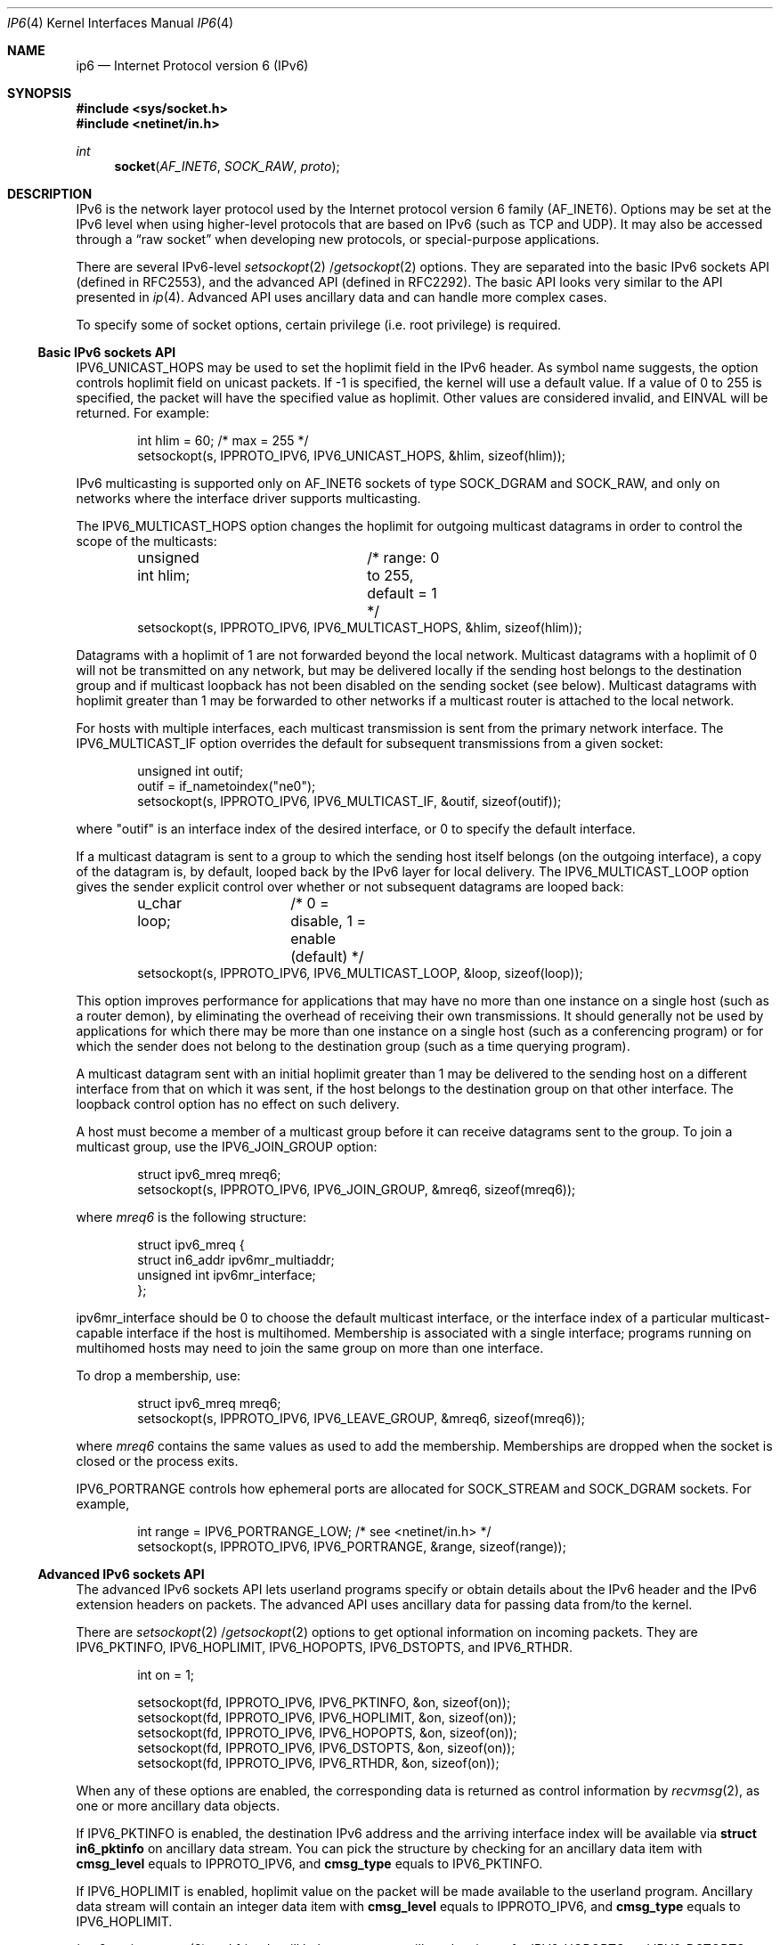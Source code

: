 .\"	$OpenBSD: ip6.4,v 1.11 2001/10/05 14:45:53 mpech Exp $
.\"	$KAME: ip6.4,v 1.12 2000/06/08 21:19:39 itojun Exp $
.\"
.\" Copyright (C) 1999 WIDE Project.
.\" All rights reserved.
.\"
.\" Redistribution and use in source and binary forms, with or without
.\" modification, are permitted provided that the following conditions
.\" are met:
.\" 1. Redistributions of source code must retain the above copyright
.\"    notice, this list of conditions and the following disclaimer.
.\" 2. Redistributions in binary form must reproduce the above copyright
.\"    notice, this list of conditions and the following disclaimer in the
.\"    documentation and/or other materials provided with the distribution.
.\" 3. Neither the name of the project nor the names of its contributors
.\"    may be used to endorse or promote products derived from this software
.\"    without specific prior written permission.
.\"
.\" THIS SOFTWARE IS PROVIDED BY THE PROJECT AND CONTRIBUTORS ``AS IS'' AND
.\" ANY EXPRESS OR IMPLIED WARRANTIES, INCLUDING, BUT NOT LIMITED TO, THE
.\" IMPLIED WARRANTIES OF MERCHANTABILITY AND FITNESS FOR A PARTICULAR PURPOSE
.\" ARE DISCLAIMED.  IN NO EVENT SHALL THE PROJECT OR CONTRIBUTORS BE LIABLE
.\" FOR ANY DIRECT, INDIRECT, INCIDENTAL, SPECIAL, EXEMPLARY, OR CONSEQUENTIAL
.\" DAMAGES (INCLUDING, BUT NOT LIMITED TO, PROCUREMENT OF SUBSTITUTE GOODS
.\" OR SERVICES; LOSS OF USE, DATA, OR PROFITS; OR BUSINESS INTERRUPTION)
.\" HOWEVER CAUSED AND ON ANY THEORY OF LIABILITY, WHETHER IN CONTRACT, STRICT
.\" LIABILITY, OR TORT (INCLUDING NEGLIGENCE OR OTHERWISE) ARISING IN ANY WAY
.\" OUT OF THE USE OF THIS SOFTWARE, EVEN IF ADVISED OF THE POSSIBILITY OF
.\" SUCH DAMAGE.
.\"
.\" Copyright (c) 1983, 1991, 1993
.\"	The Regents of the University of California.  All rights reserved.
.\"
.\" Redistribution and use in source and binary forms, with or without
.\" modification, are permitted provided that the following conditions
.\" are met:
.\" 1. Redistributions of source code must retain the above copyright
.\"    notice, this list of conditions and the following disclaimer.
.\" 2. Redistributions in binary form must reproduce the above copyright
.\"    notice, this list of conditions and the following disclaimer in the
.\"    documentation and/or other materials provided with the distribution.
.\" 3. All advertising materials mentioning features or use of this software
.\"    must display the following acknowledgement:
.\"	This product includes software developed by the University of
.\"	California, Berkeley and its contributors.
.\" 4. Neither the name of the University nor the names of its contributors
.\"    may be used to endorse or promote products derived from this software
.\"    without specific prior written permission.
.\"
.\" THIS SOFTWARE IS PROVIDED BY THE REGENTS AND CONTRIBUTORS ``AS IS'' AND
.\" ANY EXPRESS OR IMPLIED WARRANTIES, INCLUDING, BUT NOT LIMITED TO, THE
.\" IMPLIED WARRANTIES OF MERCHANTABILITY AND FITNESS FOR A PARTICULAR PURPOSE
.\" ARE DISCLAIMED.  IN NO EVENT SHALL THE REGENTS OR CONTRIBUTORS BE LIABLE
.\" FOR ANY DIRECT, INDIRECT, INCIDENTAL, SPECIAL, EXEMPLARY, OR CONSEQUENTIAL
.\" DAMAGES (INCLUDING, BUT NOT LIMITED TO, PROCUREMENT OF SUBSTITUTE GOODS
.\" OR SERVICES; LOSS OF USE, DATA, OR PROFITS; OR BUSINESS INTERRUPTION)
.\" HOWEVER CAUSED AND ON ANY THEORY OF LIABILITY, WHETHER IN CONTRACT, STRICT
.\" LIABILITY, OR TORT (INCLUDING NEGLIGENCE OR OTHERWISE) ARISING IN ANY WAY
.\" OUT OF THE USE OF THIS SOFTWARE, EVEN IF ADVISED OF THE POSSIBILITY OF
.\" SUCH DAMAGE.
.\"
.Dd December 17, 1999
.Dt IP6 4
.Os
.Sh NAME
.Nm ip6
.Nd Internet Protocol version 6 (IPv6)
.Sh SYNOPSIS
.Fd #include <sys/socket.h>
.Fd #include <netinet/in.h>
.Ft int
.Fn socket AF_INET6 SOCK_RAW proto
.Sh DESCRIPTION
.Tn IPv6
is the network layer protocol used by the Internet protocol version 6 family
.Pq Dv AF_INET6 .
Options may be set at the
.Tn IPv6
level when using higher-level protocols that are based on
.Tn IPv6
(such as
.Tn TCP
and
.Tn UDP ) .
It may also be accessed through a
.Dq raw socket
when developing new protocols, or special-purpose applications.
.Pp
There are several
.Tn IPv6-level
.Xr setsockopt 2 / Ns Xr getsockopt 2
options.
They are separated into the basic IPv6 sockets API
.Pq defined in RFC2553 ,
and the advanced API
.Pq defined in RFC2292 .
The basic API looks very similar to the API presented in
.Xr ip 4 .
Advanced API uses ancillary data and can handle more complex cases.
.Pp
To specify some of socket options, certain privilege
(i.e. root privilege) is required.
.\"
.Ss Basic IPv6 sockets API
.Dv IPV6_UNICAST_HOPS
may be used to set the hoplimit field in the
.Tn IPv6
header.
As symbol name suggests, the option controls hoplimit field on unicast packets.
If -1 is specified, the kernel will use a default value.
If a value of 0 to 255 is specified, the packet will have the specified
value as hoplimit.
Other values are considered invalid, and
.Dv EINVAL
will be returned.
For example:
.Bd -literal -offset indent
int hlim = 60;                   /* max = 255 */
setsockopt(s, IPPROTO_IPV6, IPV6_UNICAST_HOPS, &hlim, sizeof(hlim));
.Ed
.Pp
.Tn IPv6
multicasting is supported only on
.Dv AF_INET6
sockets of type
.Dv SOCK_DGRAM
and
.Dv SOCK_RAW,
and only on networks where the interface driver supports multicasting.
.Pp
The
.Dv IPV6_MULTICAST_HOPS
option changes the hoplimit for outgoing multicast datagrams
in order to control the scope of the multicasts:
.Bd -literal -offset indent
unsigned int hlim;	/* range: 0 to 255, default = 1 */
setsockopt(s, IPPROTO_IPV6, IPV6_MULTICAST_HOPS, &hlim, sizeof(hlim));
.Ed
.Pp
Datagrams with a hoplimit of 1 are not forwarded beyond the local network.
Multicast datagrams with a hoplimit of 0 will not be transmitted on any network,
but may be delivered locally if the sending host belongs to the destination
group and if multicast loopback has not been disabled on the sending socket
(see below).
Multicast datagrams with hoplimit greater than 1 may be forwarded
to other networks if a multicast router is attached to the local network.
.Pp
For hosts with multiple interfaces, each multicast transmission is
sent from the primary network interface.
The
.Dv IPV6_MULTICAST_IF
option overrides the default for
subsequent transmissions from a given socket:
.Bd -literal -offset indent
unsigned int outif;
outif = if_nametoindex("ne0");
setsockopt(s, IPPROTO_IPV6, IPV6_MULTICAST_IF, &outif, sizeof(outif));
.Ed
.Pp
where "outif" is an interface index of the desired interface,
or 0 to specify the default interface.
.Pp
If a multicast datagram is sent to a group to which the sending host itself
belongs (on the outgoing interface), a copy of the datagram is, by default,
looped back by the IPv6 layer for local delivery.
The
.Dv IPV6_MULTICAST_LOOP
option gives the sender explicit control
over whether or not subsequent datagrams are looped back:
.Bd -literal -offset indent
u_char loop;	/* 0 = disable, 1 = enable (default) */
setsockopt(s, IPPROTO_IPV6, IPV6_MULTICAST_LOOP, &loop, sizeof(loop));
.Ed
.Pp
This option
improves performance for applications that may have no more than one
instance on a single host (such as a router demon), by eliminating
the overhead of receiving their own transmissions.
It should generally not be used by applications for which there
may be more than one instance on a single host (such as a conferencing
program) or for which the sender does not belong to the destination
group (such as a time querying program).
.Pp
A multicast datagram sent with an initial hoplimit greater than 1 may be
delivered to the sending host on a different interface from that on which
it was sent, if the host belongs to the destination group on that other
interface.
The loopback control option has no effect on such delivery.
.Pp
A host must become a member of a multicast group before it can receive
datagrams sent to the group.
To join a multicast group, use the
.Dv IPV6_JOIN_GROUP
option:
.Bd -literal -offset indent
struct ipv6_mreq mreq6;
setsockopt(s, IPPROTO_IPV6, IPV6_JOIN_GROUP, &mreq6, sizeof(mreq6));
.Ed
.Pp
where
.Fa mreq6
is the following structure:
.Bd -literal -offset indent
struct ipv6_mreq {
    struct in6_addr ipv6mr_multiaddr;
    unsigned int ipv6mr_interface;
};
.Ed
.Pp
.Dv ipv6mr_interface
should be 0 to choose the default multicast interface, or the
interface index of a particular multicast-capable interface if
the host is multihomed.
Membership is associated with a single interface;
programs running on multihomed hosts may need to
join the same group on more than one interface.
.Pp
To drop a membership, use:
.Bd -literal -offset indent
struct ipv6_mreq mreq6;
setsockopt(s, IPPROTO_IPV6, IPV6_LEAVE_GROUP, &mreq6, sizeof(mreq6));
.Ed
.Pp
where
.Fa mreq6
contains the same values as used to add the membership.
Memberships are dropped when the socket is closed or the process exits.
.Pp
.Dv IPV6_PORTRANGE
controls how ephemeral ports are allocated for
.Dv SOCK_STREAM
and
.Dv SOCK_DGRAM
sockets.
For example,
.Bd -literal -offset indent
int range = IPV6_PORTRANGE_LOW;       /* see <netinet/in.h> */
setsockopt(s, IPPROTO_IPV6, IPV6_PORTRANGE, &range, sizeof(range));
.Ed
.\"
.Ss Advanced IPv6 sockets API
The advanced IPv6 sockets API lets userland programs specify or obtain
details about the IPv6 header and the IPv6 extension headers on packets.
The advanced API uses ancillary data for passing data from/to the kernel.
.Pp
There are
.Xr setsockopt 2 / Ns Xr getsockopt 2
options to get optional information on incoming packets.
They are
.Dv IPV6_PKTINFO ,
.Dv IPV6_HOPLIMIT ,
.Dv IPV6_HOPOPTS ,
.Dv IPV6_DSTOPTS ,
and
.Dv IPV6_RTHDR .
.Bd -literal -offset indent
int  on = 1;

setsockopt(fd, IPPROTO_IPV6, IPV6_PKTINFO,  &on, sizeof(on));
setsockopt(fd, IPPROTO_IPV6, IPV6_HOPLIMIT, &on, sizeof(on));
setsockopt(fd, IPPROTO_IPV6, IPV6_HOPOPTS,  &on, sizeof(on));
setsockopt(fd, IPPROTO_IPV6, IPV6_DSTOPTS,  &on, sizeof(on));
setsockopt(fd, IPPROTO_IPV6, IPV6_RTHDR,    &on, sizeof(on));
.Ed
.Pp
When any of these options are enabled, the corresponding data is
returned as control information by
.Xr recvmsg 2 ,
as one or more ancillary data objects.
.Pp
If
.Dv IPV6_PKTINFO
is enabled, the destination IPv6 address and the arriving interface index
will be available via
.Li struct in6_pktinfo
on ancillary data stream.
You can pick the structure by checking for an ancillary data item with
.Li cmsg_level
equals to
.Dv IPPROTO_IPV6 ,
and
.Li cmsg_type
equals to
.Dv IPV6_PKTINFO .
.Pp
If
.Dv IPV6_HOPLIMIT
is enabled, hoplimit value on the packet will be made available to the
userland program.
Ancillary data stream will contain an integer data item with
.Li cmsg_level
equals to
.Dv IPPROTO_IPV6 ,
and
.Li cmsg_type
equals to
.Dv IPV6_HOPLIMIT .
.Pp
.Xr inet6_option_space 3
and friends will help you parse ancillary data items for
.Dv IPV6_HOPOPTS
and
.Dv IPV6_DSTOPTS .
Similarly,
.Xr inet6_rthdr_space 3
and friends will help you parse ancillary data items for
.Dv IPV6_RTHDR .
.Pp
.Dv IPV6_HOPOPTS
and
.Dv IPV6_DSTOPTS
may appear multiple times on an ancillary data stream
(note that the behavior is slightly different than the specification).
Other ancillary data item will appear no more than once.
.Pp
For outgoing direction,
you can pass ancillary data items with normal payload data, using
.Xr sendmsg 2 .
Ancillary data items will be parsed by the kernel, and used to construct
the IPv6 header and extension headers.
For the 5
.Li cmsg_level
values listed above, ancillary data format is the same as inbound case.
Additionally, you can specify
.Dv IPV6_NEXTHOP
data object.
The
.Dv IPV6_NEXTHOP
ancillary data object specifies the next hop for the
datagram as a socket address structure.
In the
.Li cmsghdr
structure
containing this ancillary data, the
.Li cmsg_level
member will be
.Dv IPPROTO_IPV6 ,
the
.Li cmsg_type
member will be
.Dv IPV6_NEXTHOP ,
and the first byte of
.Li cmsg_data[]
will be the first byte of the socket address structure.
.Pp
If the socket address structure contains an IPv6 address (i.e., the
sin6_family member is
.Dv AF_INET6
), then the node identified by that
address must be a neighbor of the sending host.
If that address
equals the destination IPv6 address of the datagram, then this is
equivalent to the existing
.Dv SO_DONTROUTE
socket option.
.Pp
For applications that do not, or unable to use
.Xr sendmsg 2
or
.Xr recvmsg 2 ,
.Dv IPV6_PKTOPTIONS
socket option is defined.
Setting the socket option specifies any of the optional output fields:
.Bd -literal -offset indent
setsockopt(fd, IPPROTO_IPV6, IPV6_PKTOPTIONS, &buf, len);
.Ed
.Pp
The fourth argument points to a buffer containing one or more
ancillary data objects, and the fifth argument is the total length of
all these objects.
The application fills in this buffer exactly as
if the buffer were being passed to
.Xr sendmsg 2
as control information.
.Pp
The options set by calling
.Xr setsockopt 2
for
.Dv IPV6_PKTOPTIONS
are
called "sticky" options because once set they apply to all packets
sent on that socket.
The application can call
.Xr setsockopt 2
again to
change all the sticky options, or it can call
.Xr setsockopt 2
with a
length of 0 to remove all the sticky options for the socket.
.Pp
The corresponding receive option
.Bd -literal -offset indent
getsockopt(fd, IPPROTO_IPV6, IPV6_PKTOPTIONS, &buf, &len);
.Ed
.Pp
returns a buffer with one or more ancillary data objects for all the
optional receive information that the application has previously
specified that it wants to receive.
The fourth argument points to
the buffer that is filled in by the call.
The fifth argument is a
pointer to a value-result integer: when the function is called the
integer specifies the size of the buffer pointed to by the fourth
argument, and on return this integer contains the actual number of
bytes that were returned.
The application processes this buffer
exactly as if the buffer were returned by
.Xr recvmsg 2
as control information.
.\"
.Ss Advanced API and TCP sockets
When using
.Xr getsockopt 2
with the
.Dv IPV6_PKTOPTIONS
option and a
.Tn TCP
socket, only the options from the most recently received segment are
retained and returned to the caller, and only after the socket option
has been set.
.\" That is,
.\" .Tn TCP
.\" need not start saving a copy of the options until the application says
.\" to do so.
The application is not allowed to specify ancillary data in a call to
.Xr sendmsg 2
on a
.Tn TCP
socket, and none of the ancillary data that we
described above is ever returned as control information by
.Xr recvmsg 2
on a
.Tn TCP
socket.
.\"
.Ss Conflict resolution
In some cases, there are multiple APIs defined for manipulating
a IPv6 header field.
A good example is the outgoing interface for multicast datagrams:
it can be manipulated by
.Dv IPV6_MULTICAST_IF
in basic API,
.Dv IPV6_PKTINFO
in advanced API, and
.Li sin6_scope_id
field of the socket address passed to
.Xr sendto 2 .
.Pp
When conflicting options are given to the kernel,
the kernel will get the value in the following preference:
(1) options specified by using ancillary data,
(2) options specified by a sticky option of the advanced API,
(3) options specified by using the basic API, and lastly
(4) options specified by a socket address.
Note that the conflict resolution is undefined in the API specification
and implementation dependent.
.\"
.Ss "Raw IPv6 Sockets"
Raw
.Tn IPv6
sockets are connectionless, and are normally used with the
.Xr sendto 2
and
.Xr recvfrom 2
calls, though the
.Xr connect 2
call may also be used to fix the destination for future
packets (in which case the
.Xr read 2
or
.Xr recv 2
and
.Xr write 2
or
.Xr send 2
system calls may be used).
.Pp
If
.Fa proto
is 0, the default protocol
.Dv IPPROTO_RAW
is used for outgoing packets, and only incoming packets destined
for that protocol are received.
If
.Fa proto
is non-zero, that protocol number will be used on outgoing packets
and to filter incoming packets.
.Pp
Outgoing packets automatically have an
.Tn IPv6
header prepended to them (based on the destination address and the
protocol number the socket is created with).
Incoming packets are received without
.Tn IPv6
header nor extension headers.
.Pp
All data sent via raw sockets MUST be in network byte order and all
data received via raw sockets will be in network byte order.
This differs from the IPv4 raw sockets, which did not specify a byte
ordering and typically used the host's byte order.
.Pp
Another difference from IPv4 raw sockets is that complete packets
(that is, IPv6 packets with extension headers) cannot be read or
written using the IPv6 raw sockets API.
Instead, ancillary data
objects are used to transfer the extension headers, as described above.
Should an application need access to the
complete IPv6 packet, some other technique, such as the datalink
interfaces, such as
.Xr bpf 4 ,
must be used.
.Pp
All fields in the IPv6 header that an application might want to
change (i.e., everything other than the version number) can be
modified using ancillary data and/or socket options by the
application for output.
All fields in a received IPv6 header (other
than the version number and Next Header fields) and all extension
headers are also made available to the application as ancillary data
on input.
Hence there is no need for a socket option similar to the
IPv4
.Dv IP_HDRINCL
socket option.
.Pp
When writing to a raw socket the kernel will automatically fragment
the packet if its size exceeds the path MTU, inserting the required
fragmentation headers.
On input the kernel reassembles received fragments, so the reader
of a raw socket never sees any fragment headers.
.Pp
Most IPv4 implementations give special treatment to a raw socket
created with a third argument to
.Xr socket 2
of
.Dv IPPROTO_RAW ,
whose value is normally 255.
We note that this value has no special meaning to
an IPv6 raw socket (and the IANA currently reserves the value of 255
when used as a next-header field).
.\" Note: This feature was added to
.\" IPv4 in 1988 by Van Jacobson to support traceroute, allowing a
.\" complete IP header to be passed by the application, before the
.\" .Dv IP_HDRINCL
.\" socket option was added.
.Pp
For ICMPv6 raw sockets,
the kernel will calculate and insert the ICMPv6 checksum for
since this checksum is mandatory.
.Pp
For other raw IPv6 sockets (that is, for raw IPv6 sockets created
with a third argument other than IPPROTO_ICMPV6), the application
must set the new IPV6_CHECKSUM socket option to have the kernel (1)
compute and store a pseudo header checksum for output,
and (2) verify the received
pseudo header checksum on input,
discarding the packet if the checksum is in error.
This option prevents applications from having to perform source
address selection on the packets they send.
The checksum will
incorporate the IPv6 pseudo-header, defined in Section 8.1 of RFC2460.
This new socket option also specifies an integer offset into
the user data of where the checksum is located.
.Bd -literal -offset indent
int offset = 2;
setsockopt(fd, IPPROTO_IPV6, IPV6_CHECKSUM, &offset, sizeof(offset));
.Ed
.Pp
By default, this socket option is disabled.
Setting the offset to -1 also disables the option.
By disabled we mean (1) the kernel will 
not calculate and store a checksum for outgoing packets, and (2) the
kernel will not verify a checksum for received packets.
.Pp
Note: Since the checksum is always calculated by the kernel for an
ICMPv6 socket, applications are not able to generate ICMPv6 packets
with incorrect checksums (presumably for testing purposes) using this
API.
.\"
.Sh DIAGNOSTICS
A socket operation may fail with one of the following errors returned:
.Bl -tag -width [EADDRNOTAVAIL]
.It Bq Er EISCONN
when trying to establish a connection on a socket which already
has one, or when trying to send a datagram with the destination
address specified and the socket is already connected;
.It Bq Er ENOTCONN
when trying to send a datagram, but no destination address is
specified, and the socket hasn't been connected;
.It Bq Er ENOBUFS
when the system runs out of memory for an internal data structure;
.It Bq Er EADDRNOTAVAIL
when an attempt is made to create a socket with a network address
for which no network interface exists.
.It Bq Er EACCES
when an attempt is made to create a raw IPv6 socket by a non-privileged process.
.El
.Pp
The following errors specific to
.Tn IPv6
may occur:
.Bl -tag -width EADDRNOTAVAILxx
.It Bq Er EINVAL
An unknown socket option name was given.
.It Bq Er EINVAL
The ancillary data items were improperly formed, or option name was unknown.
.El
.\"
.Sh SEE ALSO
.Xr getsockopt 2 ,
.Xr send 2 ,
.Xr setsockopt 2 ,
.Xr recv 2 ,
.Xr inet6_option_space 3 ,
.Xr inet6_rthdr_space 3 ,
.Xr intro 4 ,
.Xr icmp6 4 ,
.Xr inet6 4
.Rs
.%A W. Stevens
.%A M. Thomas
.%R RFC
.%N 2292
.%D February 1998
.%T "Advanced Sockets API for IPv6"
.Re
.Rs
.%A S. Deering
.%A R. Hinden
.%R RFC
.%N 2460
.%D December 1998
.%T "Internet Protocol, Version 6 (IPv6) Specification"
.Re
.Rs
.%A R. Gilligan
.%A S. Thomson
.%A J. Bound
.%A W. Stevens
.%R RFC
.%N 2553
.%D March 1999
.%T "Basic Socket Interface Extensions for IPv6"
.Re
.\"
.Sh STANDARDS
Most of the socket options are defined in
RFC2292 and/or RFC2553.
.Dv IPV6_PORTRANGE
and conflict resolution rule
is not defined in the RFCs and should be considered implementation dependent.
.\"
.Sh HISTORY
The implementation is based on KAME stack
.Po
which is descendant of WIDE hydrangea IPv6 stack kit
.Pc .
.Pp
Part of the document was shamelessly copied from RFC2553 and RFC2292.
.\"
.Sh BUGS
The
.Dv IPV6_NEXTHOP
object/option is not fully implemented as of writing this.
